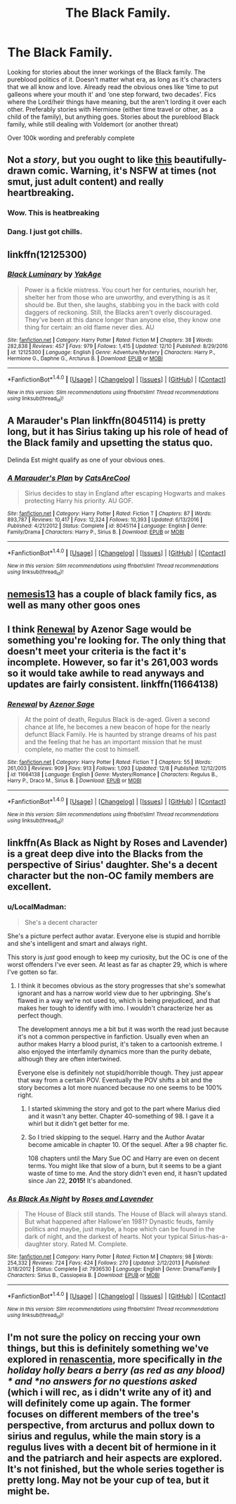 #+TITLE: The Black Family.

* The Black Family.
:PROPERTIES:
:Author: bandito91
:Score: 15
:DateUnix: 1513793603.0
:DateShort: 2017-Dec-20
:END:
Looking for stories about the inner workings of the Black family. The pureblood politics of it. Doesn't matter what era, as long as it's characters that we all know and love. Already read the obvious ones like ‘time to put galleons where your mouth it' and ‘one step forward, two decades'. Fics where the Lord/heir things have meaning, but the aren't lording it over each other. Preferably stories with Hermione (either time travel or other, as a child of the family), but anything goes. Stories about the pureblood Black family, while still dealing with Voldemort (or another threat)

Over 100k wording and preferably complete


** Not a /story/, but you ought to like [[https://drive.google.com/file/u/0/d/0Bw8o0RludA_KbzhrV2k2UG5idmc/view?usp=drive_web][this]] beautifully-drawn comic. Warning, it's NSFW at times (not smut, just adult content) and really heartbreaking.
:PROPERTIES:
:Author: Achille-Talon
:Score: 15
:DateUnix: 1513801920.0
:DateShort: 2017-Dec-21
:END:

*** Wow. This is heatbreaking
:PROPERTIES:
:Author: Ar516
:Score: 1
:DateUnix: 1513864288.0
:DateShort: 2017-Dec-21
:END:


*** Dang. I just got chills.
:PROPERTIES:
:Author: lazypika
:Score: 1
:DateUnix: 1513967347.0
:DateShort: 2017-Dec-22
:END:


** linkffn(12125300)
:PROPERTIES:
:Score: 6
:DateUnix: 1513799088.0
:DateShort: 2017-Dec-20
:END:

*** [[http://www.fanfiction.net/s/12125300/1/][*/Black Luminary/*]] by [[https://www.fanfiction.net/u/8129173/YakAge][/YakAge/]]

#+begin_quote
  Power is a fickle mistress. You court her for centuries, nourish her, shelter her from those who are unworthy, and everything is as it should be. But then, she laughs, stabbing you in the back with cold daggers of reckoning. Still, the Blacks aren't overly discouraged. They've been at this dance longer than anyone else, they know one thing for certain: an old flame never dies. AU
#+end_quote

^{/Site/: [[http://www.fanfiction.net/][fanfiction.net]] *|* /Category/: Harry Potter *|* /Rated/: Fiction M *|* /Chapters/: 38 *|* /Words/: 282,838 *|* /Reviews/: 457 *|* /Favs/: 979 *|* /Follows/: 1,415 *|* /Updated/: 12/10 *|* /Published/: 8/29/2016 *|* /id/: 12125300 *|* /Language/: English *|* /Genre/: Adventure/Mystery *|* /Characters/: Harry P., Hermione G., Daphne G., Arcturus B. *|* /Download/: [[http://www.ff2ebook.com/old/ffn-bot/index.php?id=12125300&source=ff&filetype=epub][EPUB]] or [[http://www.ff2ebook.com/old/ffn-bot/index.php?id=12125300&source=ff&filetype=mobi][MOBI]]}

--------------

*FanfictionBot*^{1.4.0} *|* [[[https://github.com/tusing/reddit-ffn-bot/wiki/Usage][Usage]]] | [[[https://github.com/tusing/reddit-ffn-bot/wiki/Changelog][Changelog]]] | [[[https://github.com/tusing/reddit-ffn-bot/issues/][Issues]]] | [[[https://github.com/tusing/reddit-ffn-bot/][GitHub]]] | [[[https://www.reddit.com/message/compose?to=tusing][Contact]]]

^{/New in this version: Slim recommendations using/ ffnbot!slim! /Thread recommendations using/ linksub(thread_id)!}
:PROPERTIES:
:Author: FanfictionBot
:Score: 2
:DateUnix: 1513799113.0
:DateShort: 2017-Dec-20
:END:


** A Marauder's Plan linkffn(8045114) is pretty long, but it has Sirius taking up his role of head of the Black family and upsetting the status quo.

Delinda Est might qualify as one of your obvious ones.
:PROPERTIES:
:Author: AZGrowler
:Score: 3
:DateUnix: 1513822190.0
:DateShort: 2017-Dec-21
:END:

*** [[http://www.fanfiction.net/s/8045114/1/][*/A Marauder's Plan/*]] by [[https://www.fanfiction.net/u/3926884/CatsAreCool][/CatsAreCool/]]

#+begin_quote
  Sirius decides to stay in England after escaping Hogwarts and makes protecting Harry his priority. AU GOF.
#+end_quote

^{/Site/: [[http://www.fanfiction.net/][fanfiction.net]] *|* /Category/: Harry Potter *|* /Rated/: Fiction T *|* /Chapters/: 87 *|* /Words/: 893,787 *|* /Reviews/: 10,417 *|* /Favs/: 12,324 *|* /Follows/: 10,393 *|* /Updated/: 6/13/2016 *|* /Published/: 4/21/2012 *|* /Status/: Complete *|* /id/: 8045114 *|* /Language/: English *|* /Genre/: Family/Drama *|* /Characters/: Harry P., Sirius B. *|* /Download/: [[http://www.ff2ebook.com/old/ffn-bot/index.php?id=8045114&source=ff&filetype=epub][EPUB]] or [[http://www.ff2ebook.com/old/ffn-bot/index.php?id=8045114&source=ff&filetype=mobi][MOBI]]}

--------------

*FanfictionBot*^{1.4.0} *|* [[[https://github.com/tusing/reddit-ffn-bot/wiki/Usage][Usage]]] | [[[https://github.com/tusing/reddit-ffn-bot/wiki/Changelog][Changelog]]] | [[[https://github.com/tusing/reddit-ffn-bot/issues/][Issues]]] | [[[https://github.com/tusing/reddit-ffn-bot/][GitHub]]] | [[[https://www.reddit.com/message/compose?to=tusing][Contact]]]

^{/New in this version: Slim recommendations using/ ffnbot!slim! /Thread recommendations using/ linksub(thread_id)!}
:PROPERTIES:
:Author: FanfictionBot
:Score: 1
:DateUnix: 1513822200.0
:DateShort: 2017-Dec-21
:END:


** [[https://m.fanfiction.net/u/227409/][nemesis13]] has a couple of black family fics, as well as many other goos ones
:PROPERTIES:
:Author: Earaendillion
:Score: 2
:DateUnix: 1513807027.0
:DateShort: 2017-Dec-21
:END:


** I think [[https://www.fanfiction.net/s/11664138/1/Renewal][Renewal]] by Azenor Sage would be something you're looking for. The only thing that doesn't meet your criteria is the fact it's incomplete. However, so far it's 261,003 words so it would take awhile to read anyways and updates are fairly consistent. linkffn(11664138)
:PROPERTIES:
:Author: FairyRave
:Score: 1
:DateUnix: 1513827422.0
:DateShort: 2017-Dec-21
:END:

*** [[http://www.fanfiction.net/s/11664138/1/][*/Renewal/*]] by [[https://www.fanfiction.net/u/7150984/Azenor-Sage][/Azenor Sage/]]

#+begin_quote
  At the point of death, Regulus Black is de-aged. Given a second chance at life, he becomes a new beacon of hope for the nearly defunct Black Family. He is haunted by strange dreams of his past and the feeling that he has an important mission that he must complete, no matter the cost to himself.
#+end_quote

^{/Site/: [[http://www.fanfiction.net/][fanfiction.net]] *|* /Category/: Harry Potter *|* /Rated/: Fiction T *|* /Chapters/: 55 *|* /Words/: 261,003 *|* /Reviews/: 909 *|* /Favs/: 913 *|* /Follows/: 1,093 *|* /Updated/: 12/8 *|* /Published/: 12/12/2015 *|* /id/: 11664138 *|* /Language/: English *|* /Genre/: Mystery/Romance *|* /Characters/: Regulus B., Harry P., Draco M., Sirius B. *|* /Download/: [[http://www.ff2ebook.com/old/ffn-bot/index.php?id=11664138&source=ff&filetype=epub][EPUB]] or [[http://www.ff2ebook.com/old/ffn-bot/index.php?id=11664138&source=ff&filetype=mobi][MOBI]]}

--------------

*FanfictionBot*^{1.4.0} *|* [[[https://github.com/tusing/reddit-ffn-bot/wiki/Usage][Usage]]] | [[[https://github.com/tusing/reddit-ffn-bot/wiki/Changelog][Changelog]]] | [[[https://github.com/tusing/reddit-ffn-bot/issues/][Issues]]] | [[[https://github.com/tusing/reddit-ffn-bot/][GitHub]]] | [[[https://www.reddit.com/message/compose?to=tusing][Contact]]]

^{/New in this version: Slim recommendations using/ ffnbot!slim! /Thread recommendations using/ linksub(thread_id)!}
:PROPERTIES:
:Author: FanfictionBot
:Score: 1
:DateUnix: 1513827434.0
:DateShort: 2017-Dec-21
:END:


** linkffn(As Black as Night by Roses and Lavender) is a great deep dive into the Blacks from the perspective of Sirius' daughter. She's a decent character but the non-OC family members are excellent.
:PROPERTIES:
:Author: eclaircissement
:Score: 1
:DateUnix: 1513845072.0
:DateShort: 2017-Dec-21
:END:

*** u/LocalMadman:
#+begin_quote
  She's a decent character
#+end_quote

She's a picture perfect author avatar. Everyone else is stupid and horrible and she's intelligent and smart and always right.

This story is /just/ good enough to keep my curiosity, but the OC is one of the worst offenders I've ever seen. At least as far as chapter 29, which is where I've gotten so far.
:PROPERTIES:
:Author: LocalMadman
:Score: 2
:DateUnix: 1513882219.0
:DateShort: 2017-Dec-21
:END:

**** I think it becomes obvious as the story progresses that she's somewhat ignorant and has a narrow world view due to her upbringing. She's flawed in a way we're not used to, which is being prejudiced, and that makes her tough to identify with imo. I wouldn't characterize her as perfect though.

The development annoys me a bit but it was worth the read just because it's not a common perspective in fanfiction. Usually even when an author makes Harry a blood purist, it's taken to a cartoonish extreme. I also enjoyed the interfamily dynamics more than the purity debate, although they are often intertwined.

Everyone else is definitely not stupid/horrible though. They just appear that way from a certain POV. Eventually the POV shifts a bit and the story becomes a lot more nuanced because no one seems to be 100% right.
:PROPERTIES:
:Author: eclaircissement
:Score: 2
:DateUnix: 1513889261.0
:DateShort: 2017-Dec-22
:END:

***** I started skimming the story and got to the part where Marius died and it wasn't any better. Chapter 40-something of 98. I gave it a whirl but it didn't get better for me.
:PROPERTIES:
:Author: LocalMadman
:Score: 2
:DateUnix: 1513889833.0
:DateShort: 2017-Dec-22
:END:


***** So I tried skipping to the sequel. Harry and the Author Avatar become amicable in chapter 10. Of the sequel. After a 98 chapter fic.

108 chapters until the Mary Sue OC and Harry are even on decent terms. You might like that slow of a burn, but it seems to be a giant waste of time to me. And the story didn't even end, it hasn't updated since Jan 22, *2015!* It's abandoned.
:PROPERTIES:
:Author: LocalMadman
:Score: 2
:DateUnix: 1513891546.0
:DateShort: 2017-Dec-22
:END:


*** [[http://www.fanfiction.net/s/7936530/1/][*/As Black As Night/*]] by [[https://www.fanfiction.net/u/2796280/Roses-and-Lavender][/Roses and Lavender/]]

#+begin_quote
  The House of Black still stands. The House of Black will always stand. But what happened after Hallowe'en 1981? Dynastic feuds, family politics and maybe, just maybe, a hope which can be found in the dark of night, and the darkest of hearts. Not your typical Sirius-has-a-daughter story. Rated M. Complete.
#+end_quote

^{/Site/: [[http://www.fanfiction.net/][fanfiction.net]] *|* /Category/: Harry Potter *|* /Rated/: Fiction M *|* /Chapters/: 98 *|* /Words/: 254,332 *|* /Reviews/: 724 *|* /Favs/: 424 *|* /Follows/: 270 *|* /Updated/: 2/12/2013 *|* /Published/: 3/18/2012 *|* /Status/: Complete *|* /id/: 7936530 *|* /Language/: English *|* /Genre/: Drama/Family *|* /Characters/: Sirius B., Cassiopeia B. *|* /Download/: [[http://www.ff2ebook.com/old/ffn-bot/index.php?id=7936530&source=ff&filetype=epub][EPUB]] or [[http://www.ff2ebook.com/old/ffn-bot/index.php?id=7936530&source=ff&filetype=mobi][MOBI]]}

--------------

*FanfictionBot*^{1.4.0} *|* [[[https://github.com/tusing/reddit-ffn-bot/wiki/Usage][Usage]]] | [[[https://github.com/tusing/reddit-ffn-bot/wiki/Changelog][Changelog]]] | [[[https://github.com/tusing/reddit-ffn-bot/issues/][Issues]]] | [[[https://github.com/tusing/reddit-ffn-bot/][GitHub]]] | [[[https://www.reddit.com/message/compose?to=tusing][Contact]]]

^{/New in this version: Slim recommendations using/ ffnbot!slim! /Thread recommendations using/ linksub(thread_id)!}
:PROPERTIES:
:Author: FanfictionBot
:Score: 1
:DateUnix: 1513845093.0
:DateShort: 2017-Dec-21
:END:


** I'm not sure the policy on reccing your own things, but this is definitely something we've explored in [[http://archiveofourown.org/series/809115][renascentia]], more specifically in /the holiday holly bears a berry (as red as any blood) * and *no answers for no questions asked/ (which i will rec, as i didn't write any of it) and will definitely come up again. The former focuses on different members of the tree's perspective, from arcturus and pollux down to sirius and regulus, while the main story is a regulus lives with a decent bit of hermione in it and the patriarch and heir aspects are explored. It's not finished, but the whole series together is pretty long. May not be your cup of tea, but it might be.
:PROPERTIES:
:Author: kopikuchi
:Score: 1
:DateUnix: 1514775873.0
:DateShort: 2018-Jan-01
:END:
